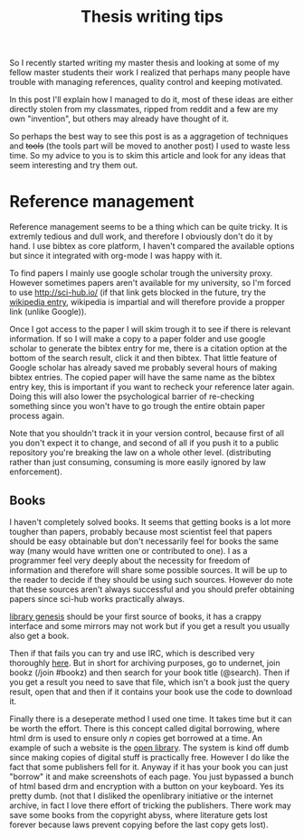 #+TITLE: Thesis writing tips

So I recently started writing my master thesis and looking at some of my fellow
master students their work I realized that perhaps many people have trouble with
managing references, quality control and keeping motivated.

In this post I'll explain how I managed to do it, most of these ideas are
either directly stolen from my classmates, ripped from reddit
and a few are my own "invention", but others may already have thought of it.

So perhaps the best way to see this post is as a aggragetion of techniques and
+tools+ (the tools part will be moved to another post) I used to waste less time.
So my advice to you is to skim this article and look for any ideas that seem
interesting and try them out.

* Reference management
Reference management seems to be a thing which can be quite tricky. It is
extremly tedious and dull work, and therefore I obviously don't do it by hand.
I use bibtex as core platform, I haven't compared the available options but
since it integrated with org-mode I was happy with it.

To find papers I mainly use google scholar trough the university proxy.
However sometimes papers aren't available for my university, so I'm forced to
use [[http://sci-hub.io/]] (if that link gets blocked in the future, try the
[[https://en.wikipedia.org/wiki/Sci-Hub][wikipedia entry]], wikipedia is impartial and will therefore provide a propper
link (unlike Google)).

Once I got access to the paper I will skim trough it to see if there is relevant
information.
If so I will make a copy to a paper folder and use google scholar
to generate the bibtex entry for me, there is a citation option at the bottom of
the search result, click it and then bibtex.
That little feature of Google scholar has already saved me probably several
hours of making bibtex entries.
The copied paper will have the same name as the bibtex entry key, this is
important if you want to recheck your reference later again.
Doing this will also lower the psychological barrier of re-checking
something since you won't have to go trough the entire obtain paper process
again.

Note that you shouldn't track it in your version control, because first of all
you don't expect it to change, and second of all if you push it to a public
repository you're breaking the law on a whole other level.
(distributing rather than just consuming, consuming is more easily ignored by
law enforcement).

** Books
I haven't completely solved books. It seems that getting books is a lot more
tougher than papers, probably because most scientist feel that papers should be
easy obtainable but don't necessarily feel for books the same way
(many would have written one or contributed to one).
I as a programmer feel very deeply about the necessity for freedom of
information and therefore will share some possible sources.
It will be up to the reader to decide if they should be using such sources.
However do note that these sources aren't always successful and you should
prefer obtaining papers since sci-hub works practically always.

[[http://gen.lib.rus.ec/][library genesis]] should be your first source of books, it has a crappy interface
and some mirrors may not work but if you get a result you usually also get a
book.

Then if that fails you can try and use IRC, which is described very thoroughly [[https://www.reddit.com/r/Piracy/comments/2oftbu/guide_the_idiot_proof_guide_to_downloading_ebooks/][here]].
But in short for archiving purposes, go to undernet,
join bookz (/join #bookz) and then search for your book title (@search).
Then if you get a result you need to save that file,
which isn't a book just the query result,
open that and then if it contains your book use the code to download it.

Finally there is a deseperate method I used one time.
It takes time but it can be worth the effort.
There is this concept called digital borrowing, where html drm is used to
ensure only /n/ copies get borrowed at a time.
An example of such a website is the [[https://openlibrary.org][open library]].
The system is kind off dumb since making copies of digital stuff is practically
free.
However I do like the fact that some publishers fell for it.
Anyway if it has your book you can just "borrow" it and make screenshots of each
page.
You just bypassed a bunch of html based drm and encryption with a button on your
keyboard.
Yes its pretty dumb.
(not that I disliked the openlibrary initiative or the internet archive,
in fact I love there effort of tricking the publishers. There work may save some
books from the copyright abyss, where literature gets lost forever because laws
prevent copying before the last copy gets lost).
